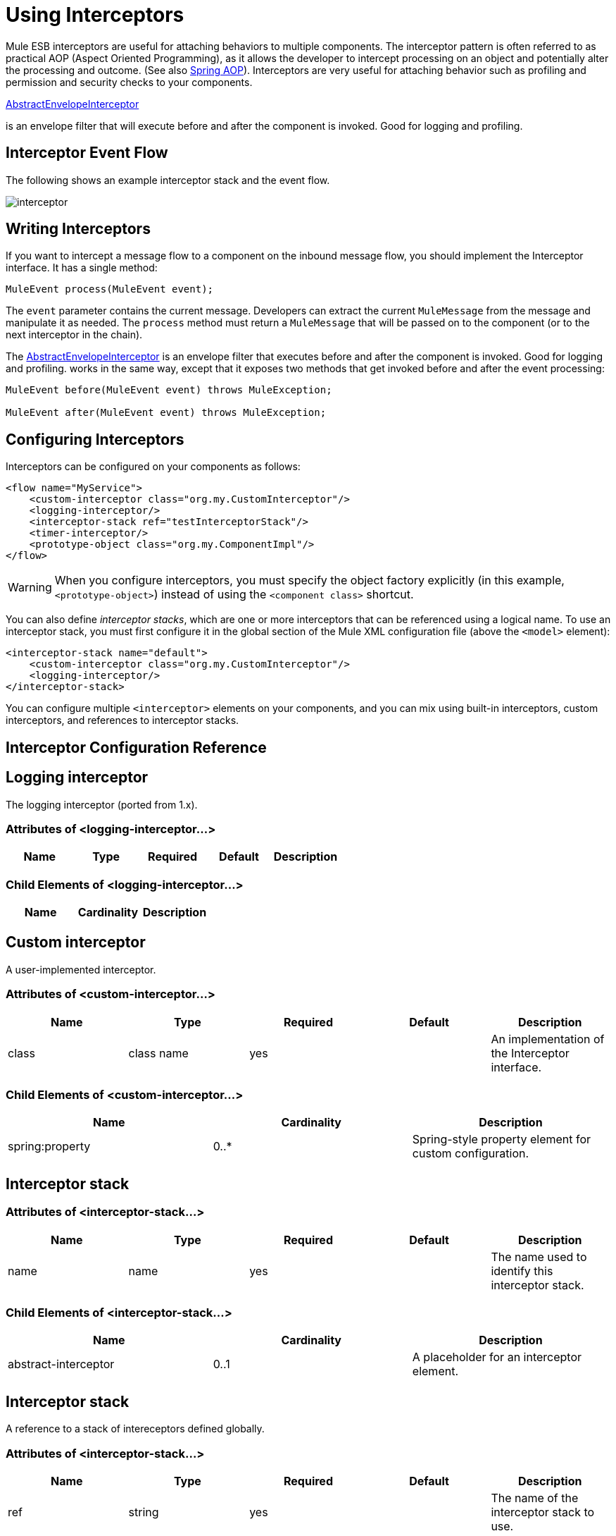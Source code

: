 = Using Interceptors

Mule ESB interceptors are useful for attaching behaviors to multiple components. The interceptor pattern is often referred to as practical AOP (Aspect Oriented Programming), as it allows the developer to intercept processing on an object and potentially alter the processing and outcome. (See also http://static.springframework.org/spring/docs/2.0.x/reference/aop.html[Spring AOP]). Interceptors are very useful for attaching behavior such as profiling and permission and security checks to your components.

http://www.mulesoft.org/docs/site/current/apidocs/org/mule/interceptor/AbstractEnvelopeInterceptor.html[AbstractEnvelopeInterceptor]

is an envelope filter that will execute before and after the component is invoked. Good for logging and profiling.

== Interceptor Event Flow

The following shows an example interceptor stack and the event flow.

image:interceptor.png[interceptor]

== Writing Interceptors

If you want to intercept a message flow to a component on the inbound message flow, you should implement the Interceptor interface. It has a single method:

[source, code, linenums]
----
MuleEvent process(MuleEvent event);
----

The `event` parameter contains the current message. Developers can extract the current `MuleMessage` from the message and manipulate it as needed. The `process` method must return a `MuleMessage` that will be passed on to the component (or to the next interceptor in the chain).

The http://www.mulesoft.org/docs/site/3.7.0/apidocs/org/mule/interceptor/AbstractEnvelopeInterceptor.html[AbstractEnvelopeInterceptor] is an envelope filter that executes before and after the component is invoked. Good for logging and profiling. works in the same way, except that it exposes two methods that get invoked before and after the event processing:

[source, code, linenums]
----
MuleEvent before(MuleEvent event) throws MuleException;
 
MuleEvent after(MuleEvent event) throws MuleException;
----

== Configuring Interceptors

Interceptors can be configured on your components as follows:

[source, xml, linenums]
----
<flow name="MyService">
    <custom-interceptor class="org.my.CustomInterceptor"/>
    <logging-interceptor/>
    <interceptor-stack ref="testInterceptorStack"/>
    <timer-interceptor/>
    <prototype-object class="org.my.ComponentImpl"/>
</flow>
----

[WARNING]
When you configure interceptors, you must specify the object factory explicitly (in this example, `<prototype-object>`) instead of using the `<component class>` shortcut.

You can also define _interceptor stacks_, which are one or more interceptors that can be referenced using a logical name. To use an interceptor stack, you must first configure it in the global section of the Mule XML configuration file (above the `<model>` element):

[source, xml, linenums]
----
<interceptor-stack name="default">
    <custom-interceptor class="org.my.CustomInterceptor"/>
    <logging-interceptor/>
</interceptor-stack>
----

You can configure multiple `<interceptor>` elements on your components, and you can mix using built-in interceptors, custom interceptors, and references to interceptor stacks.

== Interceptor Configuration Reference

== Logging interceptor

The logging interceptor (ported from 1.x).

=== Attributes of <logging-interceptor...>

[%header,cols="5*"]
|===
|Name |Type |Required |Default |Description
|===

=== Child Elements of <logging-interceptor...>

[%header,cols="34,33,33"]
|===
|Name |Cardinality |Description
|===

== Custom interceptor

A user-implemented interceptor.

=== Attributes of <custom-interceptor...>

[%header,cols="5*"]
|===
|Name |Type |Required |Default |Description
|class |class name |yes |  |An implementation of the Interceptor interface.
|===

=== Child Elements of <custom-interceptor...>

[%header,cols="34,33,33"]
|=======
|Name |Cardinality |Description
|spring:property |0..* |Spring-style property element for custom configuration.
|=======

== Interceptor stack

=== Attributes of <interceptor-stack...>

[%header,cols="5*"]
|===
|Name |Type |Required |Default |Description
|name |name |yes |  |The name used to identify this interceptor stack.
|===

=== Child Elements of <interceptor-stack...>

[%header,cols="34,33,33"]
|===
|Name |Cardinality |Description
|abstract-interceptor |0..1 |A placeholder for an interceptor element.
|===

== Interceptor stack

A reference to a stack of intereceptors defined globally.

=== Attributes of <interceptor-stack...>

[%header,cols="5*"]
|====
|Name |Type |Required |Default |Description
|ref |string |yes |  |The name of the interceptor stack to use.
|====

=== Child Elements of <interceptor-stack...>

[%header,cols="34,33,33"]
|===
|Name |Cardinality |Description
|===

== Timer interceptor

The timer interceptor (ported from 1.x).

=== Attributes of <timer-interceptor...>

[%header,cols="5*"]
|===
|Name |Type |Required |Default |Description
|===

=== Child Elements of <timer-interceptor...>

[%header,cols="34,33,33"]
|===
|Name |Cardinality |Description
|===
